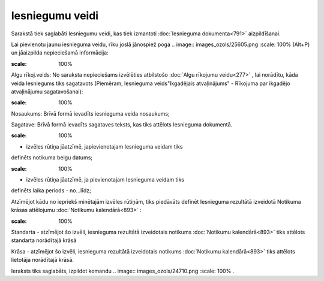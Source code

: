 .. 789 Iesniegumu veidi******************** 


Sarakstā tiek saglabāti Iesniegumu veidi, kas tiek izmantoti
:doc:`Iesnieguma dokumenta<791>` aizpildīšanai.

Lai pievienotu jaunu iesnieguma veidu, rīku joslā jānospiež poga ..
image:: images_ozols/25605.png
:scale: 100%
(Alt+P) un jāaizpilda nepieciešamā informācija:



.. image:: images_ozols/26076.png
:scale: 100%




Algu rīkoj.veids: No saraksta nepieciešams izvēlēties atbilstošo
:doc:`Algu rīkojumu veidu<277>` , lai norādītu, kāda veida Iesniegums
tiks sagatavots (Piemēram, Iesnieguma veids"Ikgadējais atvaļinājums" -
Rīkojuma par ikgadējo atvaļinājumu sagatavošanai):



.. image:: images_ozols/26081.png
:scale: 100%




Nosaukums: Brīvā formā ievadīts iesnieguma veida nosaukums;

Sagatave: Brīvā formā ievadīts sagataves teksts, kas tiks attēlots
Iesnieguma dokumentā.



.. image:: images_ozols/26077.png
:scale: 100%
- izvēles rūtiņa jāatzīmē, japievienotajam Iesnieguma veidam tiks
definēts notikuma beigu datums;

.. image:: images_ozols/26079.png
:scale: 100%
- izvēles rūtiņa jāatzīmē, ja pievienotajam Iesnieguma veidam tiks
definēts laika periods - no...līdz;



Atzīmējot kādu no iepriekš minētajām izvēles rūtiņām, tiks piedāvāts
definēt Iesnieguma rezultātā izveidotā Notikuma krāsas attēlojumu
:doc:`Notikumu kalendārā<893>` :



.. image:: images_ozols/26080.png
:scale: 100%




Standarta - atzīmējot šo izvēli, iesnieguma rezultātā izveidotais
notikums :doc:`Notikumu kalendārā<893>` tiks attēlots standarta
norādītajā krāsā

Krāsa - atzīmējot šo izvēli, iesnieguma rezultātā izveidotais notikums
:doc:`Notikumu kalendārā<893>` tiks attēlots lietotāja norādītajā
krāsā.




Ieraksts tiks saglabāts, izpildot komandu .. image::
images_ozols/24710.png
:scale: 100%
.

 